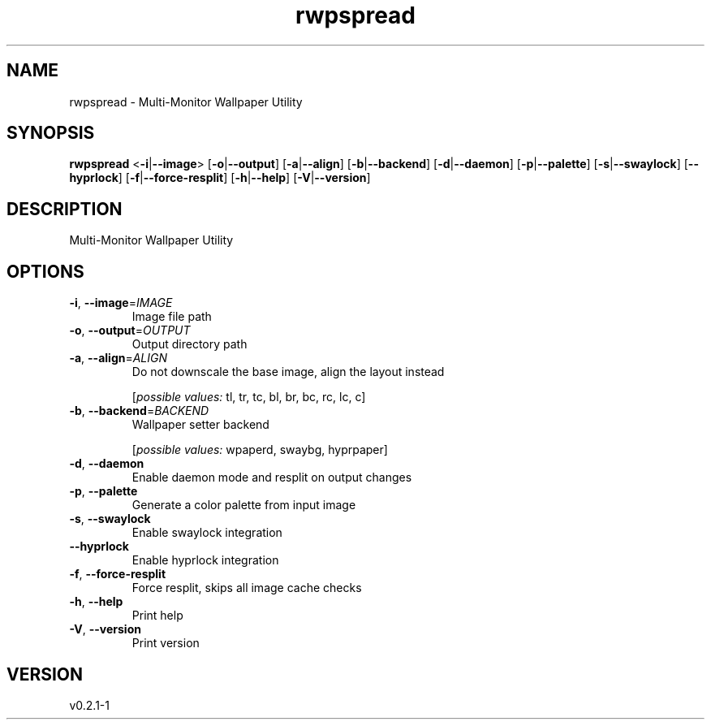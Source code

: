 .ie \n(.g .ds Aq \(aq
.el .ds Aq '
.TH rwpspread 1  "rwpspread 0.2.1-1" 
.SH NAME
rwpspread \- Multi\-Monitor Wallpaper Utility
.SH SYNOPSIS
\fBrwpspread\fR <\fB\-i\fR|\fB\-\-image\fR> [\fB\-o\fR|\fB\-\-output\fR] [\fB\-a\fR|\fB\-\-align\fR] [\fB\-b\fR|\fB\-\-backend\fR] [\fB\-d\fR|\fB\-\-daemon\fR] [\fB\-p\fR|\fB\-\-palette\fR] [\fB\-s\fR|\fB\-\-swaylock\fR] [\fB\-\-hyprlock\fR] [\fB\-f\fR|\fB\-\-force\-resplit\fR] [\fB\-h\fR|\fB\-\-help\fR] [\fB\-V\fR|\fB\-\-version\fR] 
.SH DESCRIPTION
Multi\-Monitor Wallpaper Utility
.SH OPTIONS
.TP
\fB\-i\fR, \fB\-\-image\fR=\fIIMAGE\fR
Image file path
.TP
\fB\-o\fR, \fB\-\-output\fR=\fIOUTPUT\fR
Output directory path
.TP
\fB\-a\fR, \fB\-\-align\fR=\fIALIGN\fR
Do not downscale the base image, align the layout instead
.br

.br
[\fIpossible values: \fRtl, tr, tc, bl, br, bc, rc, lc, c]
.TP
\fB\-b\fR, \fB\-\-backend\fR=\fIBACKEND\fR
Wallpaper setter backend
.br

.br
[\fIpossible values: \fRwpaperd, swaybg, hyprpaper]
.TP
\fB\-d\fR, \fB\-\-daemon\fR
Enable daemon mode and resplit on output changes
.TP
\fB\-p\fR, \fB\-\-palette\fR
Generate a color palette from input image
.TP
\fB\-s\fR, \fB\-\-swaylock\fR
Enable swaylock integration
.TP
\fB\-\-hyprlock\fR
Enable hyprlock integration
.TP
\fB\-f\fR, \fB\-\-force\-resplit\fR
Force resplit, skips all image cache checks
.TP
\fB\-h\fR, \fB\-\-help\fR
Print help
.TP
\fB\-V\fR, \fB\-\-version\fR
Print version
.SH VERSION
v0.2.1\-1
